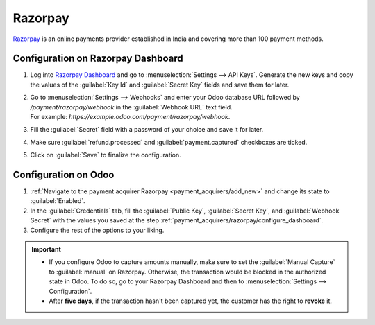 ========
Razorpay
========

`Razorpay <https://razorpay.com/>`_ is an online payments provider established in India and
covering more than 100 payment methods.

.. _payment_acquirers/razorpay/configure_dashboard:

Configuration on Razorpay Dashboard
===================================

#. Log into `Razorpay Dashboard <https://dashboard.razorpay.com/>`_ and go to
   :menuselection:`Settings --> API Keys`. Generate the new keys and copy the values of the
   :guilabel:`Key Id` and :guilabel:`Secret Key` fields and save them for later.
#. | Go to :menuselection:`Settings --> Webhooks` and enter your Odoo database URL followed by
     `/payment/razorpay/webhook` in the :guilabel:`Webhook URL` text field.
   | For example: `https://example.odoo.com/payment/razorpay/webhook`.
#. Fill the :guilabel:`Secret` field with a password of your choice and save it for later.
#. Make sure  :guilabel:`refund.processed` and :guilabel:`payment.captured` checkboxes are ticked.
#. Click on :guilabel:`Save` to finalize the configuration.

.. _payment_acquirers/razorpay/configure_odoo:

Configuration on Odoo
=====================

#. :ref:`Navigate to the payment acquirer Razorpay <payment_acquirers/add_new>` and change its
   state to :guilabel:`Enabled`.
#. In the :guilabel:`Credentials` tab, fill the :guilabel:`Public Key`, :guilabel:`Secret Key`, and
   :guilabel:`Webhook Secret` with the values you saved at the step
   :ref:`payment_acquirers/razorpay/configure_dashboard`.
#. Configure the rest of the options to your liking.

.. important::
  - If you configure Odoo to capture amounts manually, make sure to set the
    :guilabel:`Manual Capture` to :guilabel:`manual` on Razorpay. Otherwise, the transaction
    would be blocked in the authorized state in Odoo. To do so, go to your Razorpay Dashboard and
    then to :menuselection:`Settings --> Configuration`.
  - After **five days**, if the transaction hasn't been captured yet, the customer has the right
    to **revoke** it.

.. seealso::
   - :doc:`../payment_acquirers`
